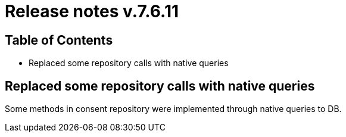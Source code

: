 = Release notes v.7.6.11

== Table of Contents

* Replaced some repository calls with native queries

== Replaced some repository calls with native queries

Some methods in consent repository were implemented through native queries to DB.

